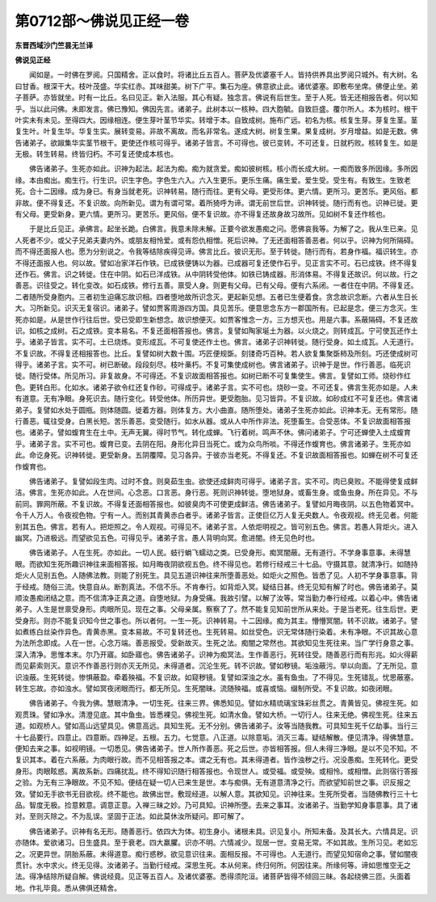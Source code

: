 第0712部～佛说见正经一卷
============================

**东晋西域沙门竺昙无兰译**

**佛说见正经**


　　闻如是。一时佛在罗阅。只国精舍。正以食时。将诸比丘五百人。菩萨及优婆塞千人。皆持供养具出罗阅只城外。有大树。名曰甘香。根深干大。枝叶茂盛。华实红赤。其味甜美。树下广平。集石为座。佛意欲止此。诸优婆塞。即敷布坐席。佛便止坐。弟子菩萨。亦皆就坐。时有一比丘。名曰见正。新入法服。其心有疑。独念言。佛说有后世生。至于人死。皆无还相报告者。何以知乎。当以此问佛。未即发言。佛已豫知。佛因先言。诸弟子。此树本以一核种。四大胞毓。自致巨盛。覆尔所人。本为核时。根干叶实未有未见。至得四大。因缘相连。便生芽叶茎节华实。转增于本。自致成树。施布广远。初名为核。核复生芽。芽复生茎。茎复生叶。叶复生华。华复生实。展转变易。非故不离故。而名非常名。遂成大树。树复生果。果复成树。岁月增益。如是无数。佛告诸弟子。欲踧集华实茎节根干。更使还作核可得乎。诸弟子皆言。不可得也。彼已变转。不可还复。日就朽败。核转复生。如是无极。转生转易。终皆归朽。不可复还使成本核也。

　　佛告诸弟子。生死亦如此。识神为起法。起法为痴。痴为就贪爱。痴如彼树核。核小而长成大树。一痴而致多所因缘。多所因缘。本由痴出。痴生行。行生识。识生字色。字色生六入。六入生更乐。更乐生痛。痛生爱。爱生受。受生有。有致生。生致老死。合十二因缘。成为身已。有身当就老死。识神转易。随行而往。更有父母。更受形体。更六情。更所习。更苦乐。更风俗。都非故。便不得复还。不复识故。向所新见。谓为有谓可常。着所猗呼为谛。谓无前世后世。识神转徙。随行而有也。识神已徙。更有父母。更受新身。更六情。更所习。更苦乐。更风俗。便不复识故。亦不得复还故身故习故所。见如树不复还作核也。

　　于是比丘见正。承佛言。起坐长跪。白佛言。我意未除未解。正要今欲发愚痴之问。愿佛哀我等。为解了之。我从生已来。见人死者不少。或父子兄弟夫妻内外。或朋友相怜爱。或有怨仇相憎。死后识神。了无还面相答善恶者。何以乎。识神为何所隔碍。而不得还面报人也。愿为分别说之。令我等结除疾得见谛。佛言比丘。彼识无形。至于转徙。随行而有。若身作福。福识转生。亦不得还面报人也。何以故。譬如冶家洋石作铁。已成铁便铸以为器。已成器可复还使作石乎。见正言实不可。石已成铁。终不得复还作石。佛言。识之转徙。住在中阴。如石已洋成铁。从中阴转受他体。如铁已铸成器。形消体易。不得复还故识。何以故。行之善恶。识往受之。转化变改。如石成铁。修行五善。禀受人身。则更有父母。已有父母。便有六系闭。一者住在中阴。不得复还。二者随所受身胞内。三者初生迫痛忘故识相。四者堕地故所识念灭。更起新见想。五者已生便着食。贪念故识念断。六者从生日长大。习所新见。识灭无复宿识。诸弟子。譬如贾客周游四方国。具见苦乐。便意思念东方一郡国所有。已起是念。便三方念灭。生死亦如是。从是世作行往后世。受已受即生新想念。故识想便灭。如贾客惟念一方。三方想灭也。用是六事。系蔽隔碍。不复还故识。如核之成树。石之成铁。变本易名。不复还面相答报也。佛言。复譬如陶家埏土为器。以火烧之。则转成瓦。宁可使瓦还作土乎。诸弟子皆言。实不可。土已烧炼。变形成瓦。不可复使还作土也。佛言。诸弟子识神转徙。随行受身。如土成瓦。人无道行。不复识故。不得复还相报答也。比丘。复譬如树大数十围。巧匠便规斲。刻镂奇巧百种。若人欲复集聚斲柿及所刻。巧还使成树可得乎。诸弟子言。实不可。树已断破。段段刻尽。枝叶槀朽。不复可集使成树也。佛言诸弟子。识神于是世。作行善恶。临死识徙。随行受体。所见所习。非复故身。不可得还。不复识故面相答报也。如树已断不可复集使生。佛言。复譬如工师。烧砂作红色。更转白形。化如水。诸弟子欲令红还复作砂。可得成乎。诸弟子言。实不可也。烧砂一变。不可还复。佛言生死亦如是。人未有道意。无有净眼。身死识去。随行变化。转受他体。所历异世。更受胞胎。见习皆异。不复识故。如砂成红不可复还也。佛言诸弟子。复譬如水处于圆瓶。则体随圆。徙着方器。则体复方。大小曲直。随所堕处。诸弟子生死亦如此。识神本无。无有常形。随行善恶。辄往受身。白黑长短。苦乐善恶。变受随行。如水从器。或从人中所作非法。死堕畜生。合受恶体。不复识故面相答报也。诸弟子。譬如蝮育生在土中。无声无翼。得时节气。转化成蝉。飞行着树。鸣声不休。佛问诸弟子。宁可还蝉使入土成蝮育乎。诸弟子言。实不可也。蝮育已变。去阴在阳。身形化异日当死亡。或为众鸟所啖。不得还作蝮育也。佛言诸弟子。生死亦如此。命讫身死。识神转徙。更受新身。五阴覆障。见习各异。于彼亦当老死。不得复还。不复识故面相答报也。如蝉在树不可复还作蝮育也。

　　佛告诸弟子。复譬如段生肉。过时不食。则臭茹生虫。欲使还成鲜肉可得乎。诸弟子言。实不可。肉已臭败。不能得使复成鲜洁。佛言。生死亦如此。人在世间。心念恶。口言恶。身行恶。死则识神转徙。堕地狱身。或畜生身。或鱼虫身。所在异见。不与前同。罪网所蔽。不复识故。不得复还面相答报也。如彼臭肉不可使更成鲜洁。佛告诸弟子。复譬如月晦夜阴。以五色物着冥中。令千人万人。令夜视色物。宁有一人。而别其青黄赤白者乎。诸弟子皆言。正使巨亿万人复无央数人。令夜观视。终无见者。何能别其五色。佛言。若有人。把炬照之。令人观视。可得见不。诸弟子言。人依炬明视之。皆可别五色。佛言。若愚人背炬火。进入幽冥。乃进极远。而望欲见五色。可得见乎。诸弟子言。愚人背明向冥。愈进闇。终无见色时也。

　　佛告诸弟子。人在生死。亦如此。一切人民。蚑行蜎飞蠕动之类。已受身形。痴冥闇蔽。无有道行。不学身事意事。未得慧眼。而欲知生死所趣识神往来面相答报。如月晦夜阴欲视五色。终不得见也。若修行经戒三十七品。守摄其意。就清净行。如随持炬火人见别五色。人随佛法教。则能了别死生。具见五道识神往来所堕善恶处。如炬火之照色。皆悉了见。人初不学身事意事。背于经戒。随俗三流。快意自从。断割真法。不信不乐。不肯奉行。如背炬入冥。疑结日甚。终无见知有解了时也。佛告诸弟子。莫顺汝愚痴闭结之意。而不信清净正真之道。自堕地狱。为身受痛。我故引譬。以解了汝等。常当勤力奉行经戒。以着心中。佛告诸弟子。人生是世禀受身形。肉眼所见。现在之事。父母亲属。察察了了。然不能复见知前世所从来处。于是当老死。往生后世。更受身形。则亦不能复识知今世之事也。所以者何。一生一死。识神转易。十二因缘。痴为其主。懵懵冥闇。转不识故。诸弟子。譬如煮练白丝染作异色。青黄赤黑。变本易故。不可复转还也。生死转易。如丝受色。识无常体随行染着。未有净眼。不识其故心意为法所念即成。人在一世。心念万端。善恶报受。受新故灭。生死之法。痴闇之常然也。其欲知见生死往来。当广学行身意之事。深入清净。思惟本末。尔乃开寤。如卧寤也。佛告诸弟子。识神为痴冥法。生作善恶行。死转往受。随善恶行而有形兆。如火得薪而见薪索则灭。意识不作善恶行则亦灭无所见。未得道者。沉沦生死。转不识故。譬如秽镜。垢浊蔽污。举以向面。了无所见。意识浊蔽。生死转徙。惨惧蔽盈。牵着殃福。不复识故。如窥秽镜。复譬如深浊之水。虽有鱼虫。了不得见。生死错乱。忧思蔽塞。转生忘故。亦如浊水。譬如冥夜闭眼而行。都无所见。生死闇昧。流随殃福。或喜或恼。缀制所受。不复识故。如夜闭眼。

　　佛告诸弟子。今我为佛。慧眼清净。一切生死。往来三界。佛悉知见。譬如水精琉璃宝珠彩丝贯之。青黄皆见。佛视生死。如观贯珠。譬如净水。清澄见底。其中鱼虫。皆悉裸见。佛视生死。如清水鱼。譬如大桥。一切行人。往来无绝。佛视生死。往来五道。如观桥人。譬如高山远望具见。佛意高远。具知生死。无不分别。佛告诸弟子。汝等当随我教。可具知生死千亿劫事。当行三十七品要行。四意止。四意断。四神足。五根。五力。七觉意。八正道。以除意垢。消灭三毒。疑结解散。便见清净。得佛慧意。便知去来之事。如视明镜。一切悉见。佛告诸弟子。世人所作善恶。死之后世。亦皆相答报。但人未得三净眼。是以不见不知。不复识其本。着在六系蔽。为肉眼行故。而不见相答报之本。谓之无有也。其未得道者。皆作浊秽之行。况没愚痴。生死转化。更受身形。肉眼眩惑。离故系新。四痛扰乱。终不得知识随行相答报也。令现世人。或受福。或受殃。或相怜。或相憎。此则宿行答报之验。为无有三净眼故。不见不知。便结在疑一切人已来生是世。本与痴俱。无有道意清净之行。而欲望知前世之事。识反报之效。譬如无手欲书无目欲视。终不能也。故佛出世。敷现经道。以解人意。其欲知见。识神往来。生死所受者。当随佛教行三十七品。智度无极。捡意敕意。调意正意。入禅三昧之妙。乃可具知。识神所堕。去来之事耳。汝诸弟子。当勤学知身事意事。具了诸对。至则灭除之。不为乱误。坚固于正法。如此莫休汝所疑问。即可解了。

　　佛告诸弟子。识神有名无形。随善恶行。依四大为体。初生身小。诸根未具。识见复小。所知未备。及其长大。六情具足。识亦随体。爱欲诸习。日生盛具。至于衰老。四大羸臞。识亦不明。六情减少。现居一世。变易无常。不如其故。生所习见。老如忘之。况更异世。阴胎系蔽。未得道意。痴行惑秽。欲见意识往来。面相反报。不可得也。人无道行。而望见知宿命之事。譬如闇夜贯针。水中求火。终无见得。汝诸弟子。当勤行经戒。深思生死。本从何来。终归何所。何因往来。所缘何等。谛如思惟空无之法。得净结除所疑自解。佛说经竟。见正等五百人。及诸优婆塞。悉得须陀洹。诸菩萨皆得不倾回三昧。各起绕佛三匝。头面着地。作礼毕竟。悉从佛俱还精舍。
